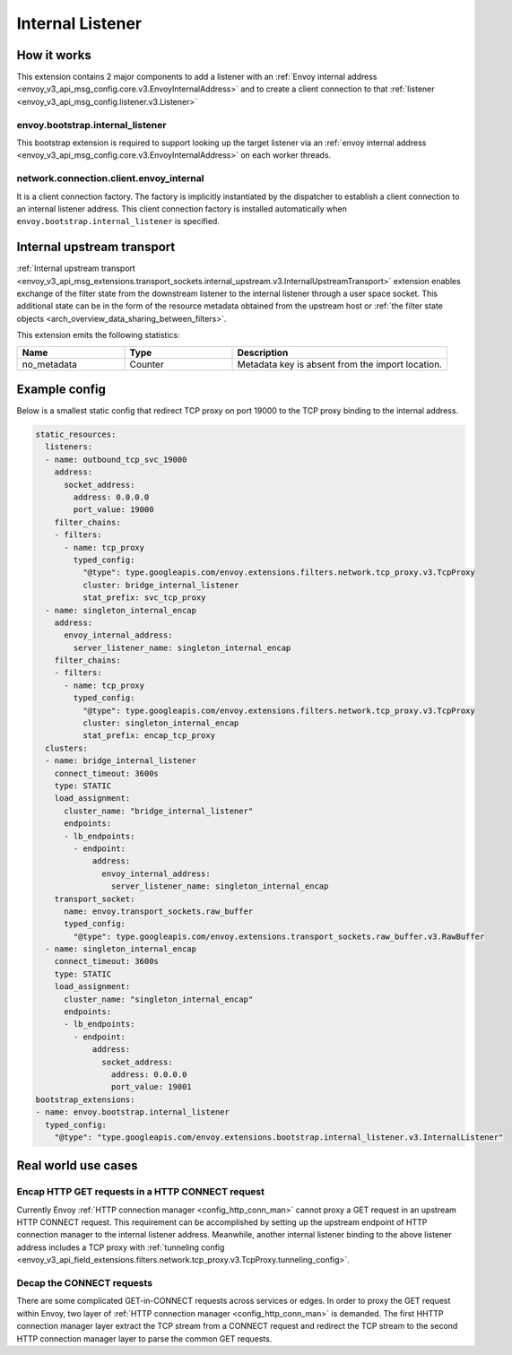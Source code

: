 .. _config_internal_listener:

Internal Listener
=================

How it works
------------

This extension contains 2 major components to add a listener with
an :ref:`Envoy internal address <envoy_v3_api_msg_config.core.v3.EnvoyInternalAddress>`
and to create a client connection to that :ref:`listener <envoy_v3_api_msg_config.listener.v3.Listener>`

envoy.bootstrap.internal_listener
~~~~~~~~~~~~~~~~~~~~~~~~~~~~~~~~~

This bootstrap extension is required to support looking up the target listener via an
:ref:`envoy internal address <envoy_v3_api_msg_config.core.v3.EnvoyInternalAddress>` on each worker threads.

network.connection.client.envoy_internal
~~~~~~~~~~~~~~~~~~~~~~~~~~~~~~~~~~~~~~~~
It is a client connection factory. The factory is implicitly instantiated by the dispatcher to establish a client connection to an
internal listener address.  This client connection factory is installed automatically when ``envoy.bootstrap.internal_listener`` is specified.

Internal upstream transport
---------------------------

:ref:`Internal upstream transport
<envoy_v3_api_msg_extensions.transport_sockets.internal_upstream.v3.InternalUpstreamTransport>`
extension enables exchange of the filter state from the downstream listener to
the internal listener through a user space socket. This additional state can be
in the form of the resource metadata obtained from the upstream host or
:ref:`the filter state objects <arch_overview_data_sharing_between_filters>`.

This extension emits the following statistics:

.. csv-table::
   :header: Name, Type, Description
   :widths: 1, 1, 2

   no_metadata, Counter, Metadata key is absent from the import location.

Example config
--------------
Below is a smallest static config that redirect TCP proxy on port 19000 to the TCP proxy binding to the internal address.

.. code-block:: yaml

  static_resources:
    listeners:
    - name: outbound_tcp_svc_19000
      address:
        socket_address:
          address: 0.0.0.0
          port_value: 19000
      filter_chains:
      - filters:
        - name: tcp_proxy
          typed_config:
            "@type": type.googleapis.com/envoy.extensions.filters.network.tcp_proxy.v3.TcpProxy
            cluster: bridge_internal_listener
            stat_prefix: svc_tcp_proxy
    - name: singleton_internal_encap
      address:
        envoy_internal_address:
          server_listener_name: singleton_internal_encap
      filter_chains:
      - filters:
        - name: tcp_proxy
          typed_config:
            "@type": type.googleapis.com/envoy.extensions.filters.network.tcp_proxy.v3.TcpProxy
            cluster: singleton_internal_encap
            stat_prefix: encap_tcp_proxy
    clusters:
    - name: bridge_internal_listener
      connect_timeout: 3600s
      type: STATIC
      load_assignment:
        cluster_name: "bridge_internal_listener"
        endpoints:
        - lb_endpoints:
          - endpoint:
              address:
                envoy_internal_address:
                  server_listener_name: singleton_internal_encap
      transport_socket:
        name: envoy.transport_sockets.raw_buffer
        typed_config:
          "@type": type.googleapis.com/envoy.extensions.transport_sockets.raw_buffer.v3.RawBuffer
    - name: singleton_internal_encap
      connect_timeout: 3600s
      type: STATIC
      load_assignment:
        cluster_name: "singleton_internal_encap"
        endpoints:
        - lb_endpoints:
          - endpoint:
              address:
                socket_address:
                  address: 0.0.0.0
                  port_value: 19001
  bootstrap_extensions:
  - name: envoy.bootstrap.internal_listener
    typed_config:
      "@type": "type.googleapis.com/envoy.extensions.bootstrap.internal_listener.v3.InternalListener"

Real world use cases
--------------------

Encap HTTP GET requests in a HTTP CONNECT request
~~~~~~~~~~~~~~~~~~~~~~~~~~~~~~~~~~~~~~~~~~~~~~~~~

Currently Envoy :ref:`HTTP connection manager <config_http_conn_man>`
cannot proxy a GET request in an upstream HTTP CONNECT request. This requirement
can be accomplished by setting up the upstream endpoint of HTTP connection manager to the internal listener address.
Meanwhile, another internal listener binding to the above listener address includes a TCP proxy with :ref:`tunneling config <envoy_v3_api_field_extensions.filters.network.tcp_proxy.v3.TcpProxy.tunneling_config>`.

Decap the CONNECT requests
~~~~~~~~~~~~~~~~~~~~~~~~~~

There are some complicated GET-in-CONNECT requests across services or edges.
In order to proxy the GET request within Envoy, two layer of :ref:`HTTP connection manager <config_http_conn_man>`
is demanded. The first HHTTP connection manager layer extract the TCP stream from a CONNECT request and redirect the TCP stream to the second
HTTP connection manager layer to parse the common GET requests.
